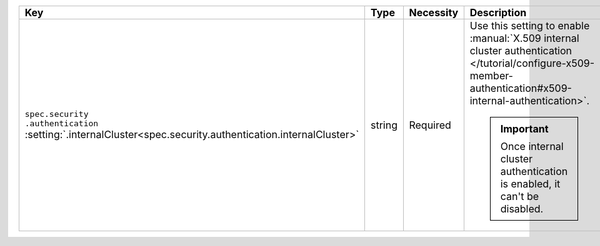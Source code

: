 .. list-table::
   :widths: 20 10 10 40 20
   :header-rows: 1

   * - Key
     - Type
     - Necessity
     - Description
     - Example

   * - | ``spec.security``
       | ``.authentication``
       | :setting:`.internalCluster<spec.security.authentication.internalCluster>`
     - string
     - Required
     - Use this setting to enable
       :manual:`X.509 internal cluster authentication </tutorial/configure-x509-member-authentication#x509-internal-authentication>`.

       .. important::

          Once internal cluster authentication is enabled, it can't
          be disabled.

     - ``X509``
